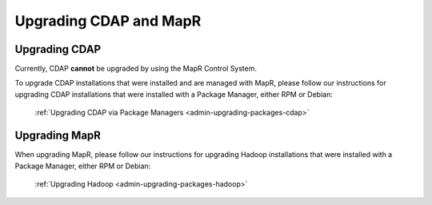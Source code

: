 .. meta::
    :author: Cask Data, Inc.
    :copyright: Copyright © 2016 Cask Data, Inc.

.. _admin-upgrading-mapr:

=======================
Upgrading CDAP and MapR
=======================


Upgrading CDAP
==============
Currently, CDAP **cannot** be upgraded by using the MapR Control System. 

To upgrade CDAP installations that were installed and are managed with MapR, please
follow our instructions for upgrading CDAP installations that were installed with a
Package Manager, either RPM or Debian:

  :ref:`Upgrading CDAP via Package Managers <admin-upgrading-packages-cdap>`


Upgrading MapR
==============
When upgrading MapR, please follow our instructions for upgrading Hadoop installations that were
installed with a Package Manager, either RPM or Debian:

  :ref:`Upgrading Hadoop <admin-upgrading-packages-hadoop>`
